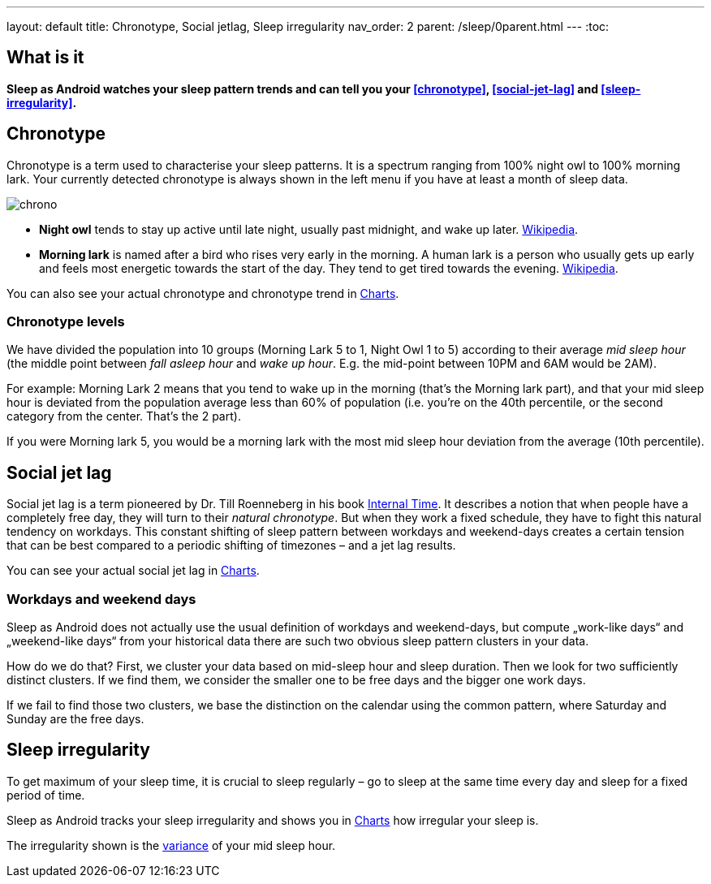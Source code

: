 ---
layout: default
title: Chronotype, Social jetlag, Sleep irregularity
nav_order: 2
parent: /sleep/0parent.html
---
:toc:

== What is it
*Sleep as Android watches your sleep pattern trends and can tell you your <<chronotype>>, <<social-jet-lag>> and <<sleep-irregularity>>.*

== Chronotype
Chronotype is a term used to characterise your sleep patterns. It is a spectrum ranging from 100% night owl to 100% morning lark. Your currently detected chronotype is always shown in the left menu if you have at least a month of sleep data.

[.text-center]
image:chrono.png[]

- *Night owl* tends to stay up active until late night, usually past midnight, and wake up later. https://en.wikipedia.org/wiki/Night_owl_(person)[Wikipedia].
- *Morning lark* is named after a bird who rises very early in the morning. A human lark is a person who usually gets up early and feels most energetic towards the start of the day. They tend to get tired towards the evening. link:https://en.wikipedia.org/wiki/Lark_(person)[Wikipedia].

You can also see your actual chronotype and chronotype trend in <</sleep/charts#chronotype,Charts>>.

=== Chronotype levels
We have divided the population into 10 groups (Morning Lark 5 to 1, Night Owl 1 to 5) according to their average _mid sleep hour_ (the middle point between _fall asleep hour_ and _wake up hour_. E.g. the mid-point between 10PM and 6AM would be 2AM).

For example: Morning Lark 2 means that you tend to wake up in the morning (that’s the Morning lark part), and that your mid sleep hour is deviated from the population average less than 60% of population (i.e. you’re on the 40th percentile, or the second category from the center. That’s the 2 part).

If you were Morning lark 5, you would be a morning lark with the most mid sleep hour deviation from the average (10th percentile).

== Social jet lag
Social jet lag is a term pioneered by Dr. Till Roenneberg in his book https://www.amazon.com/gp/product/0674065859/ref=as_li_tl?ie=UTF8&camp=1789&creative=9325&creativeASIN=0674065859&linkCode=as2&tag=sleeasandr-20&linkId=297ccdc6a04b2832373b0c41ca26f44f[Internal Time]. It describes a notion that when people have a completely free day, they will turn to their _natural chronotype_. But when they work a fixed schedule, they have to fight this natural tendency on workdays. This constant shifting of sleep pattern between workdays and weekend-days creates a certain tension that can be best compared to a periodic shifting of timezones – and a jet lag results.

You can see your actual social jet lag in <</sleep/charts#,Charts>>.

=== Workdays and weekend days
Sleep as Android does not actually use the usual definition of workdays and weekend-days, but compute „work-like days“ and „weekend-like days“ from your historical data there are such two obvious sleep pattern clusters in your data.

How do we do that? First, we cluster your data based on mid-sleep hour and sleep duration. Then we look for two sufficiently distinct clusters. If we find them, we consider the smaller one to be free days and the bigger one work days.

If we fail to find those two clusters, we base the distinction on the calendar using the common pattern, where Saturday and Sunday are the free days.

== Sleep irregularity
To get maximum of your sleep time, it is crucial to sleep regularly – go to sleep at the same time every day and sleep for a fixed period of time.

Sleep as Android tracks your sleep irregularity and shows you in <</sleep/charts#,Charts>> how irregular your sleep is.

The irregularity shown is the https://en.wikipedia.org/wiki/Variance[variance] of your mid sleep hour.
